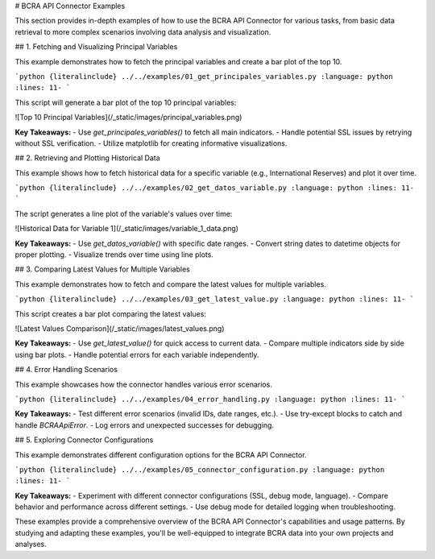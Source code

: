 # BCRA API Connector Examples

This section provides in-depth examples of how to use the BCRA API Connector for various tasks, from basic data retrieval to more complex scenarios involving data analysis and visualization.

## 1. Fetching and Visualizing Principal Variables

This example demonstrates how to fetch the principal variables and create a bar plot of the top 10.

```python
{literalinclude} ../../examples/01_get_principales_variables.py
:language: python
:lines: 11-
```

This script will generate a bar plot of the top 10 principal variables:

![Top 10 Principal Variables](/_static/images/principal_variables.png)

**Key Takeaways:**
- Use `get_principales_variables()` to fetch all main indicators.
- Handle potential SSL issues by retrying without SSL verification.
- Utilize matplotlib for creating informative visualizations.

## 2. Retrieving and Plotting Historical Data

This example shows how to fetch historical data for a specific variable (e.g., International Reserves) and plot it over time.

```python
{literalinclude} ../../examples/02_get_datos_variable.py
:language: python
:lines: 11-
```

The script generates a line plot of the variable's values over time:

![Historical Data for Variable 1](/_static/images/variable_1_data.png)

**Key Takeaways:**
- Use `get_datos_variable()` with specific date ranges.
- Convert string dates to datetime objects for proper plotting.
- Visualize trends over time using line plots.

## 3. Comparing Latest Values for Multiple Variables

This example demonstrates how to fetch and compare the latest values for multiple variables.

```python
{literalinclude} ../../examples/03_get_latest_value.py
:language: python
:lines: 11-
```

This script creates a bar plot comparing the latest values:

![Latest Values Comparison](/_static/images/latest_values.png)

**Key Takeaways:**
- Use `get_latest_value()` for quick access to current data.
- Compare multiple indicators side by side using bar plots.
- Handle potential errors for each variable independently.

## 4. Error Handling Scenarios

This example showcases how the connector handles various error scenarios.

```python
{literalinclude} ../../examples/04_error_handling.py
:language: python
:lines: 11-
```

**Key Takeaways:**
- Test different error scenarios (invalid IDs, date ranges, etc.).
- Use try-except blocks to catch and handle `BCRAApiError`.
- Log errors and unexpected successes for debugging.

## 5. Exploring Connector Configurations

This example demonstrates different configuration options for the BCRA API Connector.

```python
{literalinclude} ../../examples/05_connector_configuration.py
:language: python
:lines: 11-
```

**Key Takeaways:**
- Experiment with different connector configurations (SSL, debug mode, language).
- Compare behavior and performance across different settings.
- Use debug mode for detailed logging when troubleshooting.

These examples provide a comprehensive overview of the BCRA API Connector's capabilities and usage patterns. By studying and adapting these examples, you'll be well-equipped to integrate BCRA data into your own projects and analyses.
